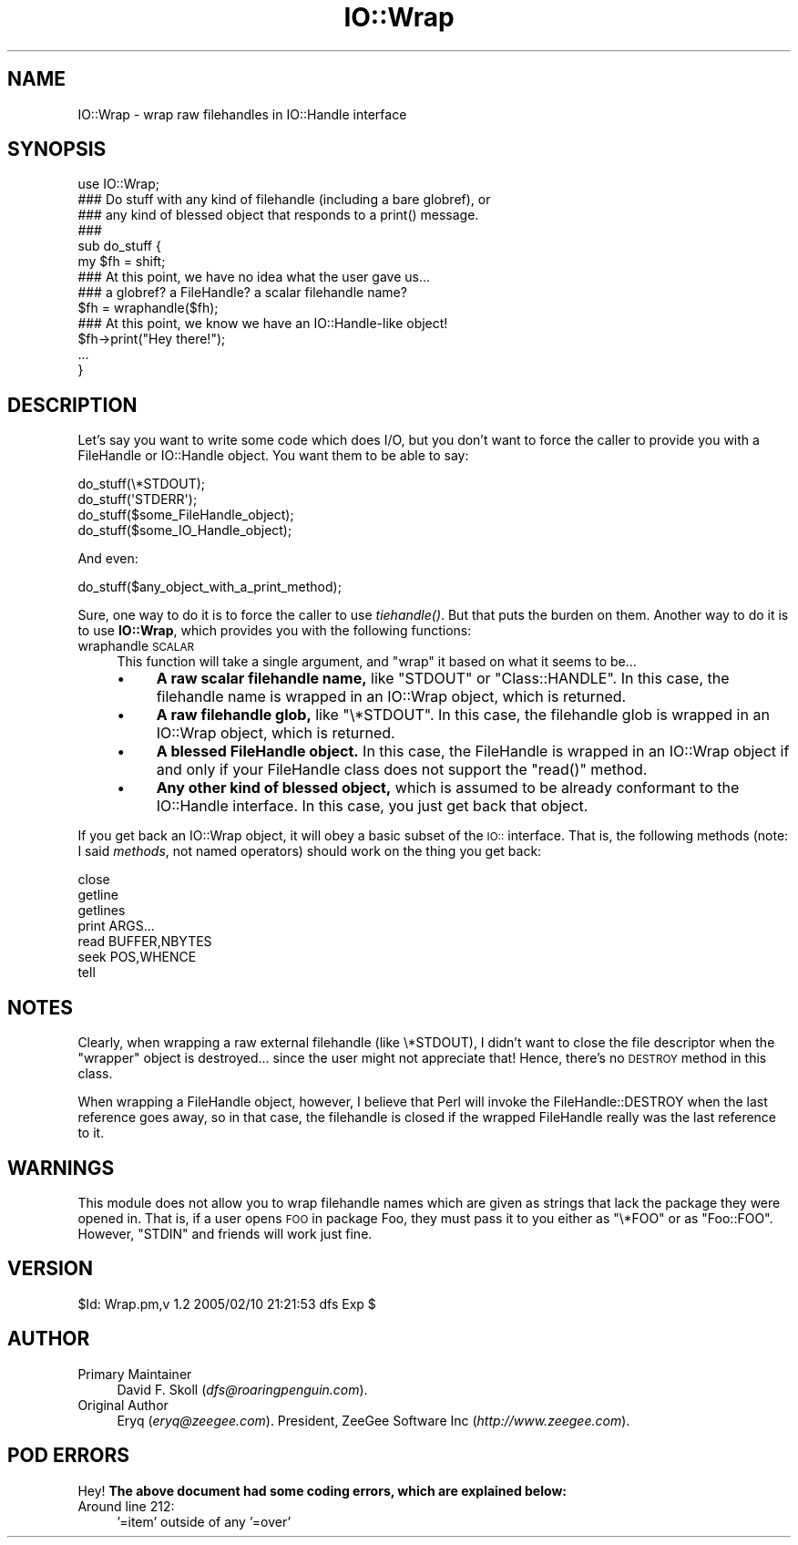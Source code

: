 .\" Automatically generated by Pod::Man 2.1801 (Pod::Simple 3.05)
.\"
.\" Standard preamble:
.\" ========================================================================
.de Sp \" Vertical space (when we can't use .PP)
.if t .sp .5v
.if n .sp
..
.de Vb \" Begin verbatim text
.ft CW
.nf
.ne \\$1
..
.de Ve \" End verbatim text
.ft R
.fi
..
.\" Set up some character translations and predefined strings.  \*(-- will
.\" give an unbreakable dash, \*(PI will give pi, \*(L" will give a left
.\" double quote, and \*(R" will give a right double quote.  \*(C+ will
.\" give a nicer C++.  Capital omega is used to do unbreakable dashes and
.\" therefore won't be available.  \*(C` and \*(C' expand to `' in nroff,
.\" nothing in troff, for use with C<>.
.tr \(*W-
.ds C+ C\v'-.1v'\h'-1p'\s-2+\h'-1p'+\s0\v'.1v'\h'-1p'
.ie n \{\
.    ds -- \(*W-
.    ds PI pi
.    if (\n(.H=4u)&(1m=24u) .ds -- \(*W\h'-12u'\(*W\h'-12u'-\" diablo 10 pitch
.    if (\n(.H=4u)&(1m=20u) .ds -- \(*W\h'-12u'\(*W\h'-8u'-\"  diablo 12 pitch
.    ds L" ""
.    ds R" ""
.    ds C` ""
.    ds C' ""
'br\}
.el\{\
.    ds -- \|\(em\|
.    ds PI \(*p
.    ds L" ``
.    ds R" ''
'br\}
.\"
.\" Escape single quotes in literal strings from groff's Unicode transform.
.ie \n(.g .ds Aq \(aq
.el       .ds Aq '
.\"
.\" If the F register is turned on, we'll generate index entries on stderr for
.\" titles (.TH), headers (.SH), subsections (.SS), items (.Ip), and index
.\" entries marked with X<> in POD.  Of course, you'll have to process the
.\" output yourself in some meaningful fashion.
.ie \nF \{\
.    de IX
.    tm Index:\\$1\t\\n%\t"\\$2"
..
.    nr % 0
.    rr F
.\}
.el \{\
.    de IX
..
.\}
.\"
.\" Accent mark definitions (@(#)ms.acc 1.5 88/02/08 SMI; from UCB 4.2).
.\" Fear.  Run.  Save yourself.  No user-serviceable parts.
.    \" fudge factors for nroff and troff
.if n \{\
.    ds #H 0
.    ds #V .8m
.    ds #F .3m
.    ds #[ \f1
.    ds #] \fP
.\}
.if t \{\
.    ds #H ((1u-(\\\\n(.fu%2u))*.13m)
.    ds #V .6m
.    ds #F 0
.    ds #[ \&
.    ds #] \&
.\}
.    \" simple accents for nroff and troff
.if n \{\
.    ds ' \&
.    ds ` \&
.    ds ^ \&
.    ds , \&
.    ds ~ ~
.    ds /
.\}
.if t \{\
.    ds ' \\k:\h'-(\\n(.wu*8/10-\*(#H)'\'\h"|\\n:u"
.    ds ` \\k:\h'-(\\n(.wu*8/10-\*(#H)'\`\h'|\\n:u'
.    ds ^ \\k:\h'-(\\n(.wu*10/11-\*(#H)'^\h'|\\n:u'
.    ds , \\k:\h'-(\\n(.wu*8/10)',\h'|\\n:u'
.    ds ~ \\k:\h'-(\\n(.wu-\*(#H-.1m)'~\h'|\\n:u'
.    ds / \\k:\h'-(\\n(.wu*8/10-\*(#H)'\z\(sl\h'|\\n:u'
.\}
.    \" troff and (daisy-wheel) nroff accents
.ds : \\k:\h'-(\\n(.wu*8/10-\*(#H+.1m+\*(#F)'\v'-\*(#V'\z.\h'.2m+\*(#F'.\h'|\\n:u'\v'\*(#V'
.ds 8 \h'\*(#H'\(*b\h'-\*(#H'
.ds o \\k:\h'-(\\n(.wu+\w'\(de'u-\*(#H)/2u'\v'-.3n'\*(#[\z\(de\v'.3n'\h'|\\n:u'\*(#]
.ds d- \h'\*(#H'\(pd\h'-\w'~'u'\v'-.25m'\f2\(hy\fP\v'.25m'\h'-\*(#H'
.ds D- D\\k:\h'-\w'D'u'\v'-.11m'\z\(hy\v'.11m'\h'|\\n:u'
.ds th \*(#[\v'.3m'\s+1I\s-1\v'-.3m'\h'-(\w'I'u*2/3)'\s-1o\s+1\*(#]
.ds Th \*(#[\s+2I\s-2\h'-\w'I'u*3/5'\v'-.3m'o\v'.3m'\*(#]
.ds ae a\h'-(\w'a'u*4/10)'e
.ds Ae A\h'-(\w'A'u*4/10)'E
.    \" corrections for vroff
.if v .ds ~ \\k:\h'-(\\n(.wu*9/10-\*(#H)'\s-2\u~\d\s+2\h'|\\n:u'
.if v .ds ^ \\k:\h'-(\\n(.wu*10/11-\*(#H)'\v'-.4m'^\v'.4m'\h'|\\n:u'
.    \" for low resolution devices (crt and lpr)
.if \n(.H>23 .if \n(.V>19 \
\{\
.    ds : e
.    ds 8 ss
.    ds o a
.    ds d- d\h'-1'\(ga
.    ds D- D\h'-1'\(hy
.    ds th \o'bp'
.    ds Th \o'LP'
.    ds ae ae
.    ds Ae AE
.\}
.rm #[ #] #H #V #F C
.\" ========================================================================
.\"
.IX Title "IO::Wrap 3pm"
.TH IO::Wrap 3pm "2005-02-11" "perl v5.10.0" "User Contributed Perl Documentation"
.\" For nroff, turn off justification.  Always turn off hyphenation; it makes
.\" way too many mistakes in technical documents.
.if n .ad l
.nh
.SH "NAME"
IO::Wrap \- wrap raw filehandles in IO::Handle interface
.SH "SYNOPSIS"
.IX Header "SYNOPSIS"
.Vb 1
\&   use IO::Wrap;
\&       
\&   ### Do stuff with any kind of filehandle (including a bare globref), or 
\&   ### any kind of blessed object that responds to a print() message.
\&   ###
\&   sub do_stuff {
\&       my $fh = shift;         
\&       
\&       ### At this point, we have no idea what the user gave us... 
\&       ### a globref? a FileHandle? a scalar filehandle name?
\&       
\&       $fh = wraphandle($fh);  
\&        
\&       ### At this point, we know we have an IO::Handle\-like object!
\&       
\&       $fh\->print("Hey there!");
\&       ...
\&   }
.Ve
.SH "DESCRIPTION"
.IX Header "DESCRIPTION"
Let's say you want to write some code which does I/O, but you don't 
want to force the caller to provide you with a FileHandle or IO::Handle
object.  You want them to be able to say:
.PP
.Vb 4
\&    do_stuff(\e*STDOUT);
\&    do_stuff(\*(AqSTDERR\*(Aq);
\&    do_stuff($some_FileHandle_object);
\&    do_stuff($some_IO_Handle_object);
.Ve
.PP
And even:
.PP
.Vb 1
\&    do_stuff($any_object_with_a_print_method);
.Ve
.PP
Sure, one way to do it is to force the caller to use \fItiehandle()\fR.  
But that puts the burden on them.  Another way to do it is to 
use \fBIO::Wrap\fR, which provides you with the following functions:
.IP "wraphandle \s-1SCALAR\s0" 4
.IX Item "wraphandle SCALAR"
This function will take a single argument, and \*(L"wrap\*(R" it based on
what it seems to be...
.RS 4
.IP "\(bu" 4
\&\fBA raw scalar filehandle name,\fR like \f(CW"STDOUT"\fR or \f(CW"Class::HANDLE"\fR.
In this case, the filehandle name is wrapped in an IO::Wrap object, 
which is returned.
.IP "\(bu" 4
\&\fBA raw filehandle glob,\fR like \f(CW\*(C`\e*STDOUT\*(C'\fR.
In this case, the filehandle glob is wrapped in an IO::Wrap object, 
which is returned.
.IP "\(bu" 4
\&\fBA blessed FileHandle object.\fR
In this case, the FileHandle is wrapped in an IO::Wrap object if and only
if your FileHandle class does not support the \f(CW\*(C`read()\*(C'\fR method.
.IP "\(bu" 4
\&\fBAny other kind of blessed object,\fR which is assumed to be already
conformant to the IO::Handle interface.
In this case, you just get back that object.
.RE
.RS 4
.RE
.PP
If you get back an IO::Wrap object, it will obey a basic subset of
the \s-1IO::\s0 interface.  That is, the following methods (note: I said
\&\fImethods\fR, not named operators) should work on the thing you get back:
.PP
.Vb 7
\&    close 
\&    getline 
\&    getlines 
\&    print ARGS...
\&    read BUFFER,NBYTES
\&    seek POS,WHENCE
\&    tell
.Ve
.SH "NOTES"
.IX Header "NOTES"
Clearly, when wrapping a raw external filehandle (like \e*STDOUT), 
I didn't want to close the file descriptor when the \*(L"wrapper\*(R" object is
destroyed... since the user might not appreciate that!  Hence,
there's no \s-1DESTROY\s0 method in this class.
.PP
When wrapping a FileHandle object, however, I believe that Perl will 
invoke the FileHandle::DESTROY when the last reference goes away,
so in that case, the filehandle is closed if the wrapped FileHandle
really was the last reference to it.
.SH "WARNINGS"
.IX Header "WARNINGS"
This module does not allow you to wrap filehandle names which are given
as strings that lack the package they were opened in. That is, if a user 
opens \s-1FOO\s0 in package Foo, they must pass it to you either as \f(CW\*(C`\e*FOO\*(C'\fR 
or as \f(CW"Foo::FOO"\fR.  However, \f(CW"STDIN"\fR and friends will work just fine.
.SH "VERSION"
.IX Header "VERSION"
\&\f(CW$Id:\fR Wrap.pm,v 1.2 2005/02/10 21:21:53 dfs Exp $
.SH "AUTHOR"
.IX Header "AUTHOR"
.IP "Primary Maintainer" 4
.IX Item "Primary Maintainer"
David F. Skoll (\fIdfs@roaringpenguin.com\fR).
.IP "Original Author" 4
.IX Item "Original Author"
Eryq (\fIeryq@zeegee.com\fR).
President, ZeeGee Software Inc (\fIhttp://www.zeegee.com\fR).
.SH "POD ERRORS"
.IX Header "POD ERRORS"
Hey! \fBThe above document had some coding errors, which are explained below:\fR
.IP "Around line 212:" 4
.IX Item "Around line 212:"
\&'=item' outside of any '=over'
